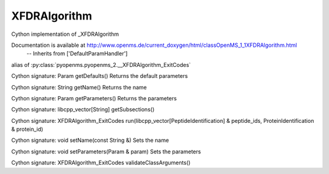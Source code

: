 XFDRAlgorithm
=============

.. py:class:: XFDRAlgorithm


   Bases: :py:class:`object`


Cython implementation of _XFDRAlgorithm


Documentation is available at http://www.openms.de/current_doxygen/html/classOpenMS_1_1XFDRAlgorithm.html
 -- Inherits from ['DefaultParamHandler']




.. py:attribute:: XFDRAlgorithm.XFDRAlgorithm_ExitCodes


alias of :py:class:`pyopenms.pyopenms_2.__XFDRAlgorithm_ExitCodes`


.. py:method:: XFDRAlgorithm.getDefaults


Cython signature: Param getDefaults()
Returns the default parameters




.. py:method:: XFDRAlgorithm.getName


Cython signature: String getName()
Returns the name




.. py:method:: XFDRAlgorithm.getParameters


Cython signature: Param getParameters()
Returns the parameters




.. py:method:: XFDRAlgorithm.getSubsections


Cython signature: libcpp_vector[String] getSubsections()




.. py:method:: XFDRAlgorithm.run


Cython signature: XFDRAlgorithm_ExitCodes run(libcpp_vector[PeptideIdentification] & peptide_ids, ProteinIdentification & protein_id)




.. py:method:: XFDRAlgorithm.setName


Cython signature: void setName(const String &)
Sets the name




.. py:method:: XFDRAlgorithm.setParameters


Cython signature: void setParameters(Param & param)
Sets the parameters




.. py:method:: XFDRAlgorithm.validateClassArguments


Cython signature: XFDRAlgorithm_ExitCodes validateClassArguments()




